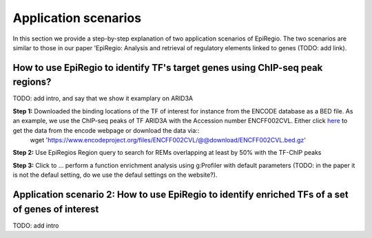 Application scenarios
---------
In this section we provide a step-by-step explanation of two application scenarios of EpiRegio. The two scenarios are similar to those in our paper 'EpiRegio: Analysis and retrieval of regulatory elements linked
to genes (TODO: add link). 


How to use EpiRegio to identify TF's target genes using ChIP-seq peak regions?
=================
TODO: add intro, and say that we show it examplary on ARID3A


**Step 1:** Downloaded the binding locations of the TF of interest for instance from the ENCODE database as a BED file. As an example, we use the ChIP-seq peaks of TF ARID3A with the Accession number ENCFF002CVL. Either click `here <https://www.encodeproject.org/files/ENCFF002CVL/>`_ to get the data from the encode webpage or download the data via::
  wget 'https://www.encodeproject.org/files/ENCFF002CVL/@@download/ENCFF002CVL.bed.gz'

**Step 2:** Use EpiRegios Region query to search for REMs overlapping at least by 50% with the TF-ChIP peaks 

**Step 3:** Click to ... perform a function enrichment analysis using g:Profiler with default parameters (TODO: in the paper it is not the defaul setting, do we use the defaul settings on the website?).



Application scenario 2: How to use EpiRegio to identify enriched TFs of a set of genes of interest
=================
TODO: add intro


